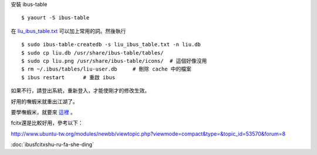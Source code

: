 .. description:
.. title: IBus + 嘸蝦米
.. date: 2013/11/01 10:55:08
.. link:
.. slug: IBus-Boshiamy
.. tags:

安裝 ibus-table
::

    $ yaourt -S ibus-table

在 `liu_ibus_table.txt <http://francinelin.blogspot.tw/2012/07/ibus.html>`_ 可以加上常用的詞。然後執行
::

    $ sudo ibus-table-createdb -s liu_ibus_table.txt -n liu.db
    $ sudo cp liu.db /usr/share/ibus-table/tables/
    $ sudo cp liu.png /usr/share/ibus-table/icons/  # 這個好像沒用
    $ rm ~/.ibus/tables/liu-user.db     # 刪除 cache 中的檔案
    $ ibus restart      # 重啟 ibus

如果不行，請登出系統，重新登入，才能使剛才的修改生效。

好用的嘸蝦米就重出江湖了。

要學嘸蝦米，就要來 `這裡 <http://boshiamy.com/cai.html>`_ 。

fcitx還是比較好用，參考以下：

http://www.ubuntu-tw.org/modules/newbb/viewtopic.php?viewmode=compact&type=&topic_id=53570&forum=8

:doc:`ibusfcitxshu-ru-fa-she-ding`